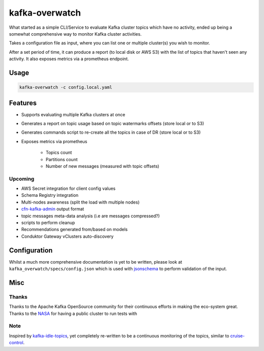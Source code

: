 ========================================
kafka-overwatch
========================================

What started as a simple CLI/Service to evaluate Kafka cluster topics which have no activity,
ended up being a somewhat comprehensive way to monitor Kafka cluster activities.

Takes a configuration file as input, where you can list one or multiple cluster(s) you wish to monitor.

After a set period of time, it can produce a report (to local disk or AWS S3) with the list of topics that haven't seen any activity.
It also exposes metrics via a prometheus endpoint.

Usage
========

.. code-block::

    kafka-overwatch -c config.local.yaml

Features
==========

* Supports evaluating multiple Kafka clusters at once
* Generates a report on topic usage based on topic watermarks offsets (store local or to S3)
* Generates commands script to re-create all the topics in case of DR (store local or to S3)

* Exposes metrics via prometheus

    * Topics count
    * Partitions count
    * Number of new messages (measured with topic offsets)

Upcoming
----------

* AWS Secret integration for client config values
* Schema Registry integration
* Multi-nodes awareness (split the load with multiple nodes)
* `cfn-kafka-admin`_ output format
* topic messages meta-data analysis (i.e are messages compressed?)
* scripts to perform cleanup
* Recommendations generated from/based on models
* Conduktor Gateway vClusters auto-discovery


Configuration
===============

Whilst a much more comprehensive documentation is yet to be written, please look at ``kafka_overwatch/specs/config.json``
which is used with `jsonschema`_ to perform validation of the input.

Misc
=====

Thanks
-------

Thanks to the Apache Kafka OpenSource community for their continuous efforts in making the eco-system great.
Thanks to the `NASA`_ for having a public cluster to run tests with

Note
-----

Inspired by `kafka-idle-topics`_, yet completely re-written to be a continuous monitoring of the topics,
similar to `cruise-control`_.

.. _EMF: https://docs.aws.amazon.com/AmazonCloudWatch/latest/monitoring/CloudWatch_Embedded_Metric_Format_Specification.html
.. _kafka-idle-topics: https://github.com/abraham-leal/kafka-idle-topics
.. _cfn-kafka-admin: https://github.com/compose-x/cfn-kafka-admin
.. _cruise-control: https://github.com/linkedin/cruise-control
.. _jsonschema: https://pypi.org/project/jsonschema/
.. _NASA: https://www.nasa.gov/
